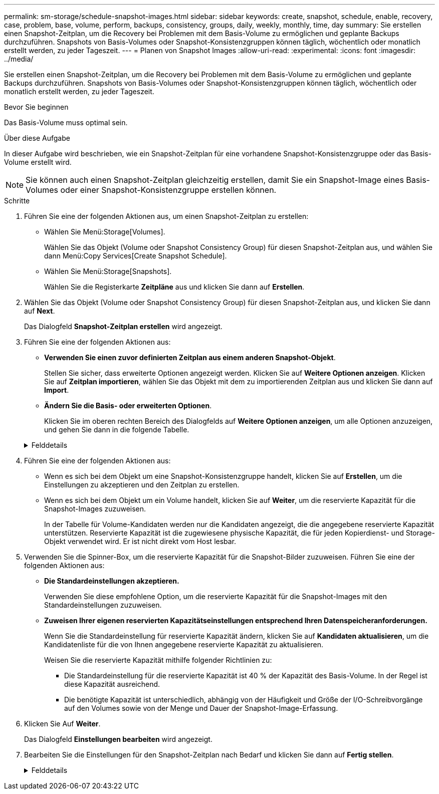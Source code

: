---
permalink: sm-storage/schedule-snapshot-images.html 
sidebar: sidebar 
keywords: create, snapshot, schedule, enable, recovery, case, problem, base, volume, perform, backups, consistency, groups, daily, weekly, monthly, time, day 
summary: Sie erstellen einen Snapshot-Zeitplan, um die Recovery bei Problemen mit dem Basis-Volume zu ermöglichen und geplante Backups durchzuführen. Snapshots von Basis-Volumes oder Snapshot-Konsistenzgruppen können täglich, wöchentlich oder monatlich erstellt werden, zu jeder Tageszeit. 
---
= Planen von Snapshot Images
:allow-uri-read: 
:experimental: 
:icons: font
:imagesdir: ../media/


[role="lead"]
Sie erstellen einen Snapshot-Zeitplan, um die Recovery bei Problemen mit dem Basis-Volume zu ermöglichen und geplante Backups durchzuführen. Snapshots von Basis-Volumes oder Snapshot-Konsistenzgruppen können täglich, wöchentlich oder monatlich erstellt werden, zu jeder Tageszeit.

.Bevor Sie beginnen
Das Basis-Volume muss optimal sein.

.Über diese Aufgabe
In dieser Aufgabe wird beschrieben, wie ein Snapshot-Zeitplan für eine vorhandene Snapshot-Konsistenzgruppe oder das Basis-Volume erstellt wird.

[NOTE]
====
Sie können auch einen Snapshot-Zeitplan gleichzeitig erstellen, damit Sie ein Snapshot-Image eines Basis-Volumes oder einer Snapshot-Konsistenzgruppe erstellen können.

====
.Schritte
. Führen Sie eine der folgenden Aktionen aus, um einen Snapshot-Zeitplan zu erstellen:
+
** Wählen Sie Menü:Storage[Volumes].
+
Wählen Sie das Objekt (Volume oder Snapshot Consistency Group) für diesen Snapshot-Zeitplan aus, und wählen Sie dann Menü:Copy Services[Create Snapshot Schedule].

** Wählen Sie Menü:Storage[Snapshots].
+
Wählen Sie die Registerkarte *Zeitpläne* aus und klicken Sie dann auf *Erstellen*.



. Wählen Sie das Objekt (Volume oder Snapshot Consistency Group) für diesen Snapshot-Zeitplan aus, und klicken Sie dann auf *Next*.
+
Das Dialogfeld *Snapshot-Zeitplan erstellen* wird angezeigt.

. Führen Sie eine der folgenden Aktionen aus:
+
** *Verwenden Sie einen zuvor definierten Zeitplan aus einem anderen Snapshot-Objekt*.
+
Stellen Sie sicher, dass erweiterte Optionen angezeigt werden. Klicken Sie auf *Weitere Optionen anzeigen*. Klicken Sie auf *Zeitplan importieren*, wählen Sie das Objekt mit dem zu importierenden Zeitplan aus und klicken Sie dann auf *Import*.

** *Ändern Sie die Basis- oder erweiterten Optionen*.
+
Klicken Sie im oberen rechten Bereich des Dialogfelds auf *Weitere Optionen anzeigen*, um alle Optionen anzuzeigen, und gehen Sie dann in die folgende Tabelle.



+
.Felddetails
[%collapsible]
====
[cols="1a,3a"]
|===
| Feld | Beschreibung 


 a| 
*Grundeinstellungen*



 a| 
Wählen Sie Tage
 a| 
Wählen Sie einzelne Wochentage für Snapshot-Bilder aus.



 a| 
Startzeit
 a| 
Wählen Sie aus der Dropdown-Liste eine neue Startzeit für die täglichen Snapshots aus (die Auswahl erfolgt in Schritten von einer halben Stunde). Die Startzeit liegt standardmäßig auf eine halbe Stunde vor der aktuellen Zeit.



 a| 
Zeitzone
 a| 
Wählen Sie aus der Dropdown-Liste die Zeitzone Ihres Arrays aus.



 a| 
*Erweiterte Einstellungen*



 a| 
Tag / Monat
 a| 
Wählen Sie eine der folgenden Optionen:

** *Daily / Weekly* -- Wählen Sie einzelne Tage für Synchronisations-Snapshots. Sie können auch das Kontrollkästchen *Alle Tage auswählen* oben rechts auswählen, wenn Sie einen Tagesablauf wünschen.
** *Monatlich / jährlich* -- Wählen Sie einzelne Monate für Synchronisations-Snapshots aus. Geben Sie im Feld * am Tag(e)* die Tage des Monats ein, an denen Synchronisationen stattfinden sollen. Gültige Eingaben sind *1* bis *31* und *Letzte*. Sie können mehrere Tage durch Komma oder Semikolon voneinander trennen. Verwenden Sie einen Bindestrich für inklusives Datum. Zum Beispiel: 1,3,4,10-15,Last. Sie können auch das Kontrollkästchen *Alle Monate auswählen* oben rechts auswählen, wenn Sie einen monatlichen Zeitplan wünschen.




 a| 
Startzeit
 a| 
Wählen Sie aus der Dropdown-Liste eine neue Startzeit für die täglichen Snapshots aus (die Auswahl erfolgt in Schritten von einer halben Stunde). Die Startzeit liegt standardmäßig auf eine halbe Stunde vor der aktuellen Zeit.



 a| 
Zeitzone
 a| 
Wählen Sie aus der Dropdown-Liste die Zeitzone Ihres Arrays aus.



 a| 
Snapshots pro Tag/Zeit zwischen Snapshots
 a| 
Wählen Sie die Anzahl der pro Tag zu erstellenden Snapshot-Bilder aus. Wenn Sie mehrere auswählen, wählen Sie auch die Zeit zwischen Snapshot-Bildern aus. Bei mehreren Snapshot-Images ist darauf zu achten, dass ausreichend Kapazität reserviert ist.



 a| 
Jetzt Snapshot Image erstellen?
 a| 
Aktivieren Sie dieses Kontrollkästchen, um zusätzlich zu den von Ihnen erstellten automatischen Bildern ein sofortiges Bild zu erstellen.



 a| 
Start-/Enddatum oder kein Enddatum
 a| 
Geben Sie das Startdatum für die Synchronisierung ein. Geben Sie auch ein Enddatum ein oder wählen Sie *kein Enddatum*.

|===
====
. Führen Sie eine der folgenden Aktionen aus:
+
** Wenn es sich bei dem Objekt um eine Snapshot-Konsistenzgruppe handelt, klicken Sie auf *Erstellen*, um die Einstellungen zu akzeptieren und den Zeitplan zu erstellen.
** Wenn es sich bei dem Objekt um ein Volume handelt, klicken Sie auf *Weiter*, um die reservierte Kapazität für die Snapshot-Images zuzuweisen.
+
In der Tabelle für Volume-Kandidaten werden nur die Kandidaten angezeigt, die die angegebene reservierte Kapazität unterstützen. Reservierte Kapazität ist die zugewiesene physische Kapazität, die für jeden Kopierdienst- und Storage-Objekt verwendet wird. Er ist nicht direkt vom Host lesbar.



. Verwenden Sie die Spinner-Box, um die reservierte Kapazität für die Snapshot-Bilder zuzuweisen. Führen Sie eine der folgenden Aktionen aus:
+
** *Die Standardeinstellungen akzeptieren.*
+
Verwenden Sie diese empfohlene Option, um die reservierte Kapazität für die Snapshot-Images mit den Standardeinstellungen zuzuweisen.

** *Zuweisen Ihrer eigenen reservierten Kapazitätseinstellungen entsprechend Ihren Datenspeicheranforderungen.*
+
Wenn Sie die Standardeinstellung für reservierte Kapazität ändern, klicken Sie auf *Kandidaten aktualisieren*, um die Kandidatenliste für die von Ihnen angegebene reservierte Kapazität zu aktualisieren.

+
Weisen Sie die reservierte Kapazität mithilfe folgender Richtlinien zu:

+
*** Die Standardeinstellung für die reservierte Kapazität ist 40 % der Kapazität des Basis-Volume. In der Regel ist diese Kapazität ausreichend.
*** Die benötigte Kapazität ist unterschiedlich, abhängig von der Häufigkeit und Größe der I/O-Schreibvorgänge auf den Volumes sowie von der Menge und Dauer der Snapshot-Image-Erfassung.




. Klicken Sie Auf *Weiter*.
+
Das Dialogfeld *Einstellungen bearbeiten* wird angezeigt.

. Bearbeiten Sie die Einstellungen für den Snapshot-Zeitplan nach Bedarf und klicken Sie dann auf *Fertig stellen*.
+
.Felddetails
[%collapsible]
====
[cols="1a,3a"]
|===
| Einstellung | Beschreibung 


 a| 
*Snapshot-Bildlimit*



 a| 
Automatisches Löschen von Snapshot-Images aktivieren, wenn...
 a| 
Aktivieren Sie das Kontrollkästchen, wenn Snapshot-Bilder nach dem festgelegten Limit automatisch gelöscht werden sollen. Ändern Sie die Begrenzung mit dem Spinner-Feld. Wenn Sie dieses Kontrollkästchen deaktivieren, wird die Erstellung von Snapshot-Bildern nach 32 Bildern angehalten.



 a| 
*Reservierte Kapazitätseinstellungen*



 a| 
Benachrichtigen, wenn...
 a| 
Verwenden Sie das Spinner-Feld, um den Prozentpunkt anzupassen, an dem das System eine Benachrichtigung sendet, wenn sich die reservierte Kapazität eines Zeitplans fast voll befindet.

Wenn die reservierte Kapazität für den Zeitplan den angegebenen Schwellenwert überschreitet, verwenden Sie den Vorankündigung, um die reservierte Kapazität zu erhöhen oder um unnötige Objekte zu löschen, bevor der verbleibende Speicherplatz erschöpft ist.



 a| 
Richtlinie für vollständig reservierte Kapazität
 a| 
Wählen Sie eine der folgenden Richtlinien aus:

** *Ältestes Snapshot-Image löschen* -- das System entfernt automatisch das älteste Snapshot-Image, welches die reservierte Kapazität für die Wiederverwendung innerhalb der Snapshot-Gruppe freigibt.
** *Schreibvorgänge auf Basis-Volume ablehnen* -- Wenn die reservierte Kapazität ihren maximalen festgelegten Prozentsatz erreicht, weist das System eine E/A-Schreibanforderung auf das Basis-Volume zurück, das den reservierten Kapazitätszugriff ausgelöst hat.


|===
====

